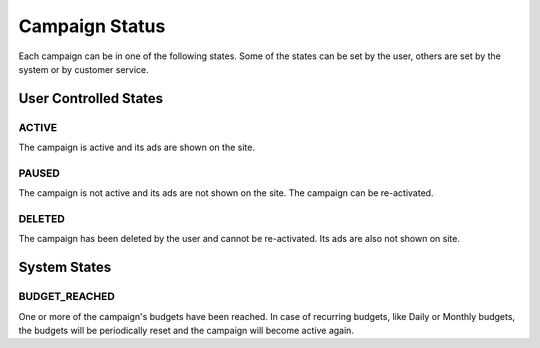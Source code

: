 .. _campaign_status_overview:

Campaign Status
===============

Each campaign can be in one of the following states. Some of the states can be set by the user, others
are set by the system or by customer service.

User Controlled States
----------------------

.. index:: pair: Campaign Status; ACTIVE
.. _campaign_status_active:

ACTIVE
""""""

The campaign is active and its ads are shown on the site.

.. index:: pair: Campaign Status; PAUSED
.. _campaign_status_paused:

PAUSED
""""""

The campaign is not active and its ads are not shown on the site. The campaign can be re-activated.

.. index:: pair: Campaign Status; DELETED
.. _campaign_status_deleted:

DELETED
"""""""

The campaign has been deleted by the user and cannot be re-activated. Its ads are also not shown on site.


System States
-------------

.. index:: pair: Campaign Status; BUDGET_REACHED
.. _campaign_status_budget_reached:

BUDGET_REACHED
""""""""""""""

One or more of the campaign's budgets have been reached. In case of recurring budgets, like Daily or Monthly budgets,
the budgets will be periodically reset and the campaign will become active again.
